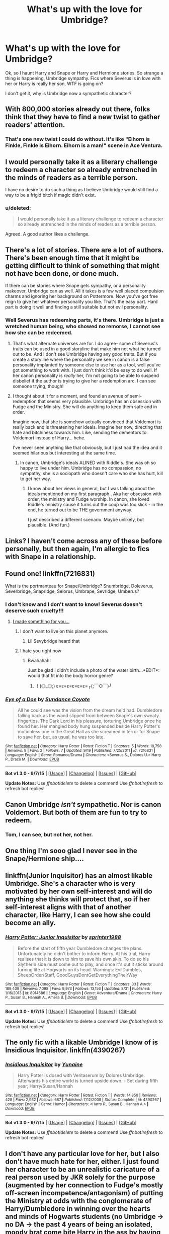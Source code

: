 #+TITLE: What's up with the love for Umbridge?

* What's up with the love for Umbridge?
:PROPERTIES:
:Author: kazetoame
:Score: 11
:DateUnix: 1443892310.0
:DateShort: 2015-Oct-03
:FlairText: Discussion
:END:
Ok, so I haunt Harry and Snape or Harry and Hermione stories. So strange a thing is happening, Umbridge sympathy. Fics where Severus is in love with her or Harry is really her son, WTF is going on?

I don't get it, why is Umbridge now a sympathetic character?


** With 800,000 stories already out there, folks think that they have to find a new twist to gather readers' attention.
:PROPERTIES:
:Author: wordhammer
:Score: 27
:DateUnix: 1443892432.0
:DateShort: 2015-Oct-03
:END:

*** That's one new twist I could do without. It's like "Eihorn is Finkle, Finkle is Eihorn. Eihorn is a man!" scene in Ace Ventura.
:PROPERTIES:
:Author: kazetoame
:Score: 11
:DateUnix: 1443892642.0
:DateShort: 2015-Oct-03
:END:


** I would personally take it as a literary challenge to redeem a character so already entrenched in the minds of readers as a terrible person.

I have no desire to do such a thing as I believe Umbridge would still find a way to be a frigid bitch if magic didn't exist.
:PROPERTIES:
:Author: DZCreeper
:Score: 14
:DateUnix: 1443897725.0
:DateShort: 2015-Oct-03
:END:

*** u/deleted:
#+begin_quote
  I would personally take it as a literary challenge to redeem a character so already entrenched in the minds of readers as a terrible person.
#+end_quote

Agreed. A good author likes a challenge.
:PROPERTIES:
:Score: 4
:DateUnix: 1443900000.0
:DateShort: 2015-Oct-03
:END:


** There's a lot of stories. There are a lot of authors. There's been enough time that it might be getting difficult to think of something that might not have been done, or done much.

If there can be stories where Snape gets sympathy, or a personality makeover, Umbridge can as well. All it takes is a few well placed compulsion charms and ignoring her background on Pottermore. Now you've got free reign to give her whatever personality you like. That's the easy part. Hard part is doing it well and finding a still suitable but not evil personality.
:PROPERTIES:
:Author: girlikecupcake
:Score: 8
:DateUnix: 1443893537.0
:DateShort: 2015-Oct-03
:END:

*** Well Severus has redeeming parts, it's there. Umbridge is just a wretched human being, who showed no remorse, I cannot see how she can be redeemed.
:PROPERTIES:
:Author: kazetoame
:Score: 3
:DateUnix: 1443893881.0
:DateShort: 2015-Oct-03
:END:

**** That's what alternate universes are for. I do agree- some of Severus's traits can be used in a good storyline that make him not what he turned out to be. And I don't see Umbridge having any good traits. But if you create a storyline where the personality we see in canon is a false personality implanted by someone else to use her as a tool, well you've got something to work with. I just don't think it'd be easy to do well. If her canon personality is /really/ her, I'm not going to be able to suspend disbelief if the author is trying to give her a redemption arc. I can see someone trying, though!
:PROPERTIES:
:Author: girlikecupcake
:Score: 10
:DateUnix: 1443894386.0
:DateShort: 2015-Oct-03
:END:


**** I thought about it for a moment, and found an avenue of semi-redemption that seems very plausible. Umbridge has an obsession with Fudge and the Ministry. She will do anything to keep them safe and in order.

Imagine now, that she is somehow actually convinced that Voldemort is really back and is threatening her ideals. Imagine her now, directing that hate and bitchiness towards him. Like, sending the dementors to Voldemort instead of Harry... hehe.

I've never seen anything like that obviously, but I just had the idea and it seemed hilarious but interesting at the same time.
:PROPERTIES:
:Author: Vardso
:Score: 3
:DateUnix: 1443961872.0
:DateShort: 2015-Oct-04
:END:

***** In canon, Umbridge's ideals ALINED with Riddle's. She was oh so happy to live under him. Umbridge has no compassion, no sympathy, she is a sociopath who doesn't care who she has hurt, kill to get her way.
:PROPERTIES:
:Author: kazetoame
:Score: 2
:DateUnix: 1443979508.0
:DateShort: 2015-Oct-04
:END:

****** I know about her views in general, but I was talking about the ideals mentioned on my first paragraph.. Aka her obsession with order, the ministry and Fudge worship. In canon, she loved Riddle's ministry cause it turns out the coup was too slick - in the end, he turned out to be THE government anyway.

I just described a different scenario. Maybe unlikely, but plausible. (And fun.)
:PROPERTIES:
:Author: Vardso
:Score: 2
:DateUnix: 1443994427.0
:DateShort: 2015-Oct-05
:END:


** Links? I haven't come across any of these before personally, but then again, I'm allergic to fics with Snape in a relationship.
:PROPERTIES:
:Score: 4
:DateUnix: 1443892642.0
:DateShort: 2015-Oct-03
:END:


** Found one! linkffn(7216831)

 

What is the portmanteau for Snape/Umbridge? Snumbridge, Doleverus, Severbridge, Snapridge, Selorus, Umbrape, Sevridge, Umberus?
:PROPERTIES:
:Score: 3
:DateUnix: 1443893586.0
:DateShort: 2015-Oct-03
:END:

*** I don't know and I don't want to know! Severus doesn't deserve such cruelty!!!
:PROPERTIES:
:Author: kazetoame
:Score: 7
:DateUnix: 1443893738.0
:DateShort: 2015-Oct-03
:END:

**** [[http://makemebabies.com/share?name=Lil%20Sevybridge&storage=5&image=baby/20151003/20151003010134561017fe9ebe8.jpg][I made something for you...]]
:PROPERTIES:
:Score: 9
:DateUnix: 1443896366.0
:DateShort: 2015-Oct-03
:END:

***** I don't want to live on this planet anymore.
:PROPERTIES:
:Score: 8
:DateUnix: 1443930803.0
:DateShort: 2015-Oct-04
:END:

****** Lil Sevybridge heard that
:PROPERTIES:
:Score: 2
:DateUnix: 1443998883.0
:DateShort: 2015-Oct-05
:END:


***** I hate you right now
:PROPERTIES:
:Author: kazetoame
:Score: 3
:DateUnix: 1443898342.0
:DateShort: 2015-Oct-03
:END:

****** Bwahahah!

 

Just be glad I didn't include a photo of the water birth...*EDIT*: would that fit into the body horror genre?
:PROPERTIES:
:Score: 3
:DateUnix: 1443898894.0
:DateShort: 2015-Oct-03
:END:

******* ！(◎_◎;) ε=ε=ε=ε=ε=ε=┌(;￣◇￣)┘
:PROPERTIES:
:Author: kazetoame
:Score: 1
:DateUnix: 1443909204.0
:DateShort: 2015-Oct-04
:END:


*** [[http://www.fanfiction.net/s/7216831/1/][*/Eye of a Doe/*]] by [[https://www.fanfiction.net/u/2637355/Sundance-Coyote][/Sundance Coyote/]]

#+begin_quote
  All he could see was the vision from the dream he'd had. Dumbledore falling back as the wand slipped from between Snape's own sweaty fingertips. The Dark Lord in his pleasure, torturing Umbridge once he found her. Her mangled body hung suspended beside Harry Potter's motionless one in the Great Hall as she screamed in terror for Snape to save her, but, as usual, he was too late.
#+end_quote

^{/Site/: [[http://www.fanfiction.net/][fanfiction.net]] *|* /Category/: Harry Potter *|* /Rated/: Fiction T *|* /Chapters/: 5 *|* /Words/: 18,758 *|* /Reviews/: 9 *|* /Favs/: 2 *|* /Follows/: 7 *|* /Updated/: 9/19 *|* /Published/: 7/25/2011 *|* /id/: 7216831 *|* /Language/: English *|* /Genre/: Romance/Drama *|* /Characters/: <Severus S., Dolores U.> Harry P., Draco M. *|* /Download/: [[http://www.p0ody-files.com/ff_to_ebook/mobile/makeEpub.php?id=7216831][EPUB]]}

--------------

*Bot v1.3.0 - 9/7/15* *|* [[[https://github.com/tusing/reddit-ffn-bot/wiki/Usage][Usage]]] | [[[https://github.com/tusing/reddit-ffn-bot/wiki/Changelog][Changelog]]] | [[[https://github.com/tusing/reddit-ffn-bot/issues/][Issues]]] | [[[https://github.com/tusing/reddit-ffn-bot/][GitHub]]]

*Update Notes:* Use /ffnbot!delete/ to delete a comment! Use /ffnbot!refresh/ to refresh bot replies!
:PROPERTIES:
:Author: FanfictionBot
:Score: 1
:DateUnix: 1443893599.0
:DateShort: 2015-Oct-03
:END:


** Canon Umbridge /isn't/ sympathetic. Nor is canon Voldemort. But both of them are fun to try to redeem.
:PROPERTIES:
:Author: silkrobe
:Score: 2
:DateUnix: 1443936785.0
:DateShort: 2015-Oct-04
:END:

*** Tom, I can see, but not her, not her.
:PROPERTIES:
:Author: kazetoame
:Score: 2
:DateUnix: 1443979548.0
:DateShort: 2015-Oct-04
:END:


** One thing I'm sooo glad I never see in the Snape/Hermione ship....
:PROPERTIES:
:Author: soulofmind
:Score: 2
:DateUnix: 1444246400.0
:DateShort: 2015-Oct-07
:END:


** linkffn(Junior Inquisitor) has an almost likable Umbridge. She's a character who is very motivated by her own self-interest and will do anything she thinks will protect that, so if her self-interest aligns with that of another character, like Harry, I can see how she could become an ally.
:PROPERTIES:
:Author: lettuceeatcake
:Score: 2
:DateUnix: 1443898683.0
:DateShort: 2015-Oct-03
:END:

*** [[http://www.fanfiction.net/s/8914586/1/][*/Harry Potter: Junior Inquisitor/*]] by [[https://www.fanfiction.net/u/2936579/sprinter1988][/sprinter1988/]]

#+begin_quote
  Before the start of fifth year Dumbledore changes the plans. Unfortunately he didn't bother to inform Harry. At his trial, Harry realises that it is down to him to save his own skin. To do so his Slytherin side must come out to play, and once it's out it sticks around turning life at Hogwarts on its head. Warnings: EvilDumbles, SheepOrder/Staff, GoodGuysDontGetEverythingTheirWay
#+end_quote

^{/Site/: [[http://www.fanfiction.net/][fanfiction.net]] *|* /Category/: Harry Potter *|* /Rated/: Fiction T *|* /Chapters/: 33 *|* /Words/: 189,409 *|* /Reviews/: 7,098 *|* /Favs/: 9,973 *|* /Follows/: 13,156 *|* /Updated/: 8/31 *|* /Published/: 1/16/2013 *|* /id/: 8914586 *|* /Language/: English *|* /Genre/: Adventure/Drama *|* /Characters/: Harry P., Susan B., Hannah A., Amelia B. *|* /Download/: [[http://www.p0ody-files.com/ff_to_ebook/mobile/makeEpub.php?id=8914586][EPUB]]}

--------------

*Bot v1.3.0 - 9/7/15* *|* [[[https://github.com/tusing/reddit-ffn-bot/wiki/Usage][Usage]]] | [[[https://github.com/tusing/reddit-ffn-bot/wiki/Changelog][Changelog]]] | [[[https://github.com/tusing/reddit-ffn-bot/issues/][Issues]]] | [[[https://github.com/tusing/reddit-ffn-bot/][GitHub]]]

*Update Notes:* Use /ffnbot!delete/ to delete a comment! Use /ffnbot!refresh/ to refresh bot replies!
:PROPERTIES:
:Author: FanfictionBot
:Score: 2
:DateUnix: 1443898732.0
:DateShort: 2015-Oct-03
:END:


** The only fic with a likable Umbridge I know of is Insidious Inquisitor. linkffn(4390267)
:PROPERTIES:
:Author: DingoJellybean
:Score: 1
:DateUnix: 1443899542.0
:DateShort: 2015-Oct-03
:END:

*** [[http://www.fanfiction.net/s/4390267/1/][*/Insidious Inquisitor/*]] by [[https://www.fanfiction.net/u/1335478/Yunaine][/Yunaine/]]

#+begin_quote
  Harry Potter is dosed with Veritaserum by Dolores Umbridge. Afterwards his entire world is turned upside down. - Set during fifth year; Harry/Susan/Hannah
#+end_quote

^{/Site/: [[http://www.fanfiction.net/][fanfiction.net]] *|* /Category/: Harry Potter *|* /Rated/: Fiction T *|* /Words/: 14,850 *|* /Reviews/: 428 *|* /Favs/: 2,932 *|* /Follows/: 687 *|* /Published/: 7/12/2008 *|* /Status/: Complete *|* /id/: 4390267 *|* /Language/: English *|* /Genre/: Humor *|* /Characters/: <Harry P., Susan B., Hannah A.> *|* /Download/: [[http://www.p0ody-files.com/ff_to_ebook/mobile/makeEpub.php?id=4390267][EPUB]]}

--------------

*Bot v1.3.0 - 9/7/15* *|* [[[https://github.com/tusing/reddit-ffn-bot/wiki/Usage][Usage]]] | [[[https://github.com/tusing/reddit-ffn-bot/wiki/Changelog][Changelog]]] | [[[https://github.com/tusing/reddit-ffn-bot/issues/][Issues]]] | [[[https://github.com/tusing/reddit-ffn-bot/][GitHub]]]

*Update Notes:* Use /ffnbot!delete/ to delete a comment! Use /ffnbot!refresh/ to refresh bot replies!
:PROPERTIES:
:Author: FanfictionBot
:Score: 1
:DateUnix: 1443899575.0
:DateShort: 2015-Oct-03
:END:


** I don't have any particular love for her, but I also don't have much hate for her, either. I just found her character to be an unrealistic caricature of a real person used by JKR solely for the purpose (augmented by her connection to Fudge's mostly off-screen incompetence/antagonism) of putting the Ministry at odds with the conglomerate of Harry/Dumbledore in winning over the hearts and minds of Hogwarts students (no Umbridge -> no DA -> the past 4 years of being an isolated, moody brat come bite Harry in the ass by having very few people actually willing to fight at his side against Voldemort/Death Eaters/Snatchers/et al).
:PROPERTIES:
:Author: Co-miNb
:Score: 0
:DateUnix: 1443904512.0
:DateShort: 2015-Oct-04
:END:

*** Unrealistic? Have you seen some of people running for the presidency in the US? Umbridge has been one of the scariest of characters because forms of her already exist in the world.
:PROPERTIES:
:Author: kazetoame
:Score: 2
:DateUnix: 1443920591.0
:DateShort: 2015-Oct-04
:END:

**** Again, not saying I like her, but she's simply too evil to be realistic. I mean, Blood Quills alone? Ridiculous. Though the whole Muggleborn affair does hark badly to all of the internment (Jewish, Japanese, etc) that's happened over the ages.

As for the American (I'm assuming you mean the GOP) candidates, I just don't believe Trump's persona (I'm still fully convinced he's trolling, I just don't know *who* is being trolled at this point). As for the others, most of them will get weeded out, and whoever passes the primary will then have to move to the middle for the general election. Not terribly in love with our political system, but despite how being tied up in bureaucracy slows down all efforts to effect change, this slowdown thankfully effects bad decisions as well.
:PROPERTIES:
:Author: Co-miNb
:Score: 0
:DateUnix: 1443924129.0
:DateShort: 2015-Oct-04
:END:

***** Umbridge didn't care she was torturing people, specifically children, she sent Dementors after Harry, whether to kill or just scare into using magic. She is an example of what a Sociopath is, people like her exist. Voldemort was the more fantasy element yet still he has a basis in reality, the psychopath.
:PROPERTIES:
:Author: kazetoame
:Score: 2
:DateUnix: 1443931293.0
:DateShort: 2015-Oct-04
:END:


** i never thought she was that unlikeable, and i always imagined she was just what all wizards are like, most of the time. each time a character pops up they act all annoying just like her: those hufflepuff dicks in cos, percy, any aura not in the order, most ministry people, every slytherin, even a few griffs like cormac or whatever his name is, cedric and his daddy. 99% of wizards are umbridge's, most even dress awful, right. she just got more air time. the ministry has a giant golden statue expressing her views, and apparently everyone works there and no one is complaining.

oh, and hermione is basically the same character but with muggle morals. like a lot of characters her actions are all umbridge but her most quotable moments are all dumbledore.
:PROPERTIES:
:Author: tomintheconer
:Score: -8
:DateUnix: 1443900791.0
:DateShort: 2015-Oct-03
:END:
